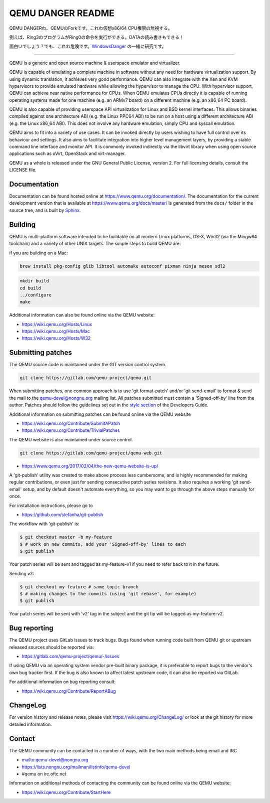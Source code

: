 ===========
QEMU DANGER README
===========

QEMU DANGERわ、QEMUのForkです。これわ仮想x86/64 CPU権限の無視する。

例えば、Ring3のプログラムがRing0の命令を実行ができる。DATAの読み書きもできる！

.. _WindowsDanger: https://github.com/UEFI-code/WindowsDanger

面白いでしょう？でも、これわ危険です。`WindowsDanger`_ の一緒に研究です。

===========

QEMU is a generic and open source machine & userspace emulator and
virtualizer.

QEMU is capable of emulating a complete machine in software without any
need for hardware virtualization support. By using dynamic translation,
it achieves very good performance. QEMU can also integrate with the Xen
and KVM hypervisors to provide emulated hardware while allowing the
hypervisor to manage the CPU. With hypervisor support, QEMU can achieve
near native performance for CPUs. When QEMU emulates CPUs directly it is
capable of running operating systems made for one machine (e.g. an ARMv7
board) on a different machine (e.g. an x86_64 PC board).

QEMU is also capable of providing userspace API virtualization for Linux
and BSD kernel interfaces. This allows binaries compiled against one
architecture ABI (e.g. the Linux PPC64 ABI) to be run on a host using a
different architecture ABI (e.g. the Linux x86_64 ABI). This does not
involve any hardware emulation, simply CPU and syscall emulation.

QEMU aims to fit into a variety of use cases. It can be invoked directly
by users wishing to have full control over its behaviour and settings.
It also aims to facilitate integration into higher level management
layers, by providing a stable command line interface and monitor API.
It is commonly invoked indirectly via the libvirt library when using
open source applications such as oVirt, OpenStack and virt-manager.

QEMU as a whole is released under the GNU General Public License,
version 2. For full licensing details, consult the LICENSE file.


Documentation
=============

Documentation can be found hosted online at
`<https://www.qemu.org/documentation/>`_. The documentation for the
current development version that is available at
`<https://www.qemu.org/docs/master/>`_ is generated from the ``docs/``
folder in the source tree, and is built by `Sphinx
<https://www.sphinx-doc.org/en/master/>`_.


Building
========

QEMU is multi-platform software intended to be buildable on all modern
Linux platforms, OS-X, Win32 (via the Mingw64 toolchain) and a variety
of other UNIX targets. The simple steps to build QEMU are:

if you are building on a Mac:

.. code-block:: shell

  brew install pkg-config glib libtool automake autoconf pixman ninja meson sdl2

.. code-block:: shell

  mkdir build
  cd build
  ../configure
  make

Additional information can also be found online via the QEMU website:

* `<https://wiki.qemu.org/Hosts/Linux>`_
* `<https://wiki.qemu.org/Hosts/Mac>`_
* `<https://wiki.qemu.org/Hosts/W32>`_


Submitting patches
==================

The QEMU source code is maintained under the GIT version control system.

.. code-block:: shell

   git clone https://gitlab.com/qemu-project/qemu.git

When submitting patches, one common approach is to use 'git
format-patch' and/or 'git send-email' to format & send the mail to the
qemu-devel@nongnu.org mailing list. All patches submitted must contain
a 'Signed-off-by' line from the author. Patches should follow the
guidelines set out in the `style section
<https://www.qemu.org/docs/master/devel/style.html>`_ of
the Developers Guide.

Additional information on submitting patches can be found online via
the QEMU website

* `<https://wiki.qemu.org/Contribute/SubmitAPatch>`_
* `<https://wiki.qemu.org/Contribute/TrivialPatches>`_

The QEMU website is also maintained under source control.

.. code-block:: shell

  git clone https://gitlab.com/qemu-project/qemu-web.git

* `<https://www.qemu.org/2017/02/04/the-new-qemu-website-is-up/>`_

A 'git-publish' utility was created to make above process less
cumbersome, and is highly recommended for making regular contributions,
or even just for sending consecutive patch series revisions. It also
requires a working 'git send-email' setup, and by default doesn't
automate everything, so you may want to go through the above steps
manually for once.

For installation instructions, please go to

*  `<https://github.com/stefanha/git-publish>`_

The workflow with 'git-publish' is:

.. code-block:: shell

  $ git checkout master -b my-feature
  $ # work on new commits, add your 'Signed-off-by' lines to each
  $ git publish

Your patch series will be sent and tagged as my-feature-v1 if you need to refer
back to it in the future.

Sending v2:

.. code-block:: shell

  $ git checkout my-feature # same topic branch
  $ # making changes to the commits (using 'git rebase', for example)
  $ git publish

Your patch series will be sent with 'v2' tag in the subject and the git tip
will be tagged as my-feature-v2.

Bug reporting
=============

The QEMU project uses GitLab issues to track bugs. Bugs
found when running code built from QEMU git or upstream released sources
should be reported via:

* `<https://gitlab.com/qemu-project/qemu/-/issues>`_

If using QEMU via an operating system vendor pre-built binary package, it
is preferable to report bugs to the vendor's own bug tracker first. If
the bug is also known to affect latest upstream code, it can also be
reported via GitLab.

For additional information on bug reporting consult:

* `<https://wiki.qemu.org/Contribute/ReportABug>`_


ChangeLog
=========

For version history and release notes, please visit
`<https://wiki.qemu.org/ChangeLog/>`_ or look at the git history for
more detailed information.


Contact
=======

The QEMU community can be contacted in a number of ways, with the two
main methods being email and IRC

* `<mailto:qemu-devel@nongnu.org>`_
* `<https://lists.nongnu.org/mailman/listinfo/qemu-devel>`_
* #qemu on irc.oftc.net

Information on additional methods of contacting the community can be
found online via the QEMU website:

* `<https://wiki.qemu.org/Contribute/StartHere>`_
